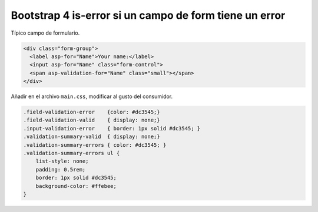 .. _reference-programacion-csharp-dotnet_core-bootstrap_is_error:

#######################################################
Bootstrap 4 is-error si un campo de form tiene un error
#######################################################

Típico campo de formulario.

.. code-block:: html

    <div class="form-group">
      <label asp-for="Name">Your name:</label>
      <input asp-for="Name" class="form-control">
      <span asp-validation-for="Name" class="small"></span>
    </div>

Añadir en el archivo ``main.css``, modificar al gusto del consumidor.

.. code-block:: css

    .field-validation-error    {color: #dc3545;}
    .field-validation-valid    { display: none;}
    .input-validation-error    { border: 1px solid #dc3545; }
    .validation-summary-valid  { display: none;}
    .validation-summary-errors { color: #dc3545; }
    .validation-summary-errors ul {
        list-style: none;
        padding: 0.5rem;
        border: 1px solid #dc3545;
        background-color: #ffebee;
    }
